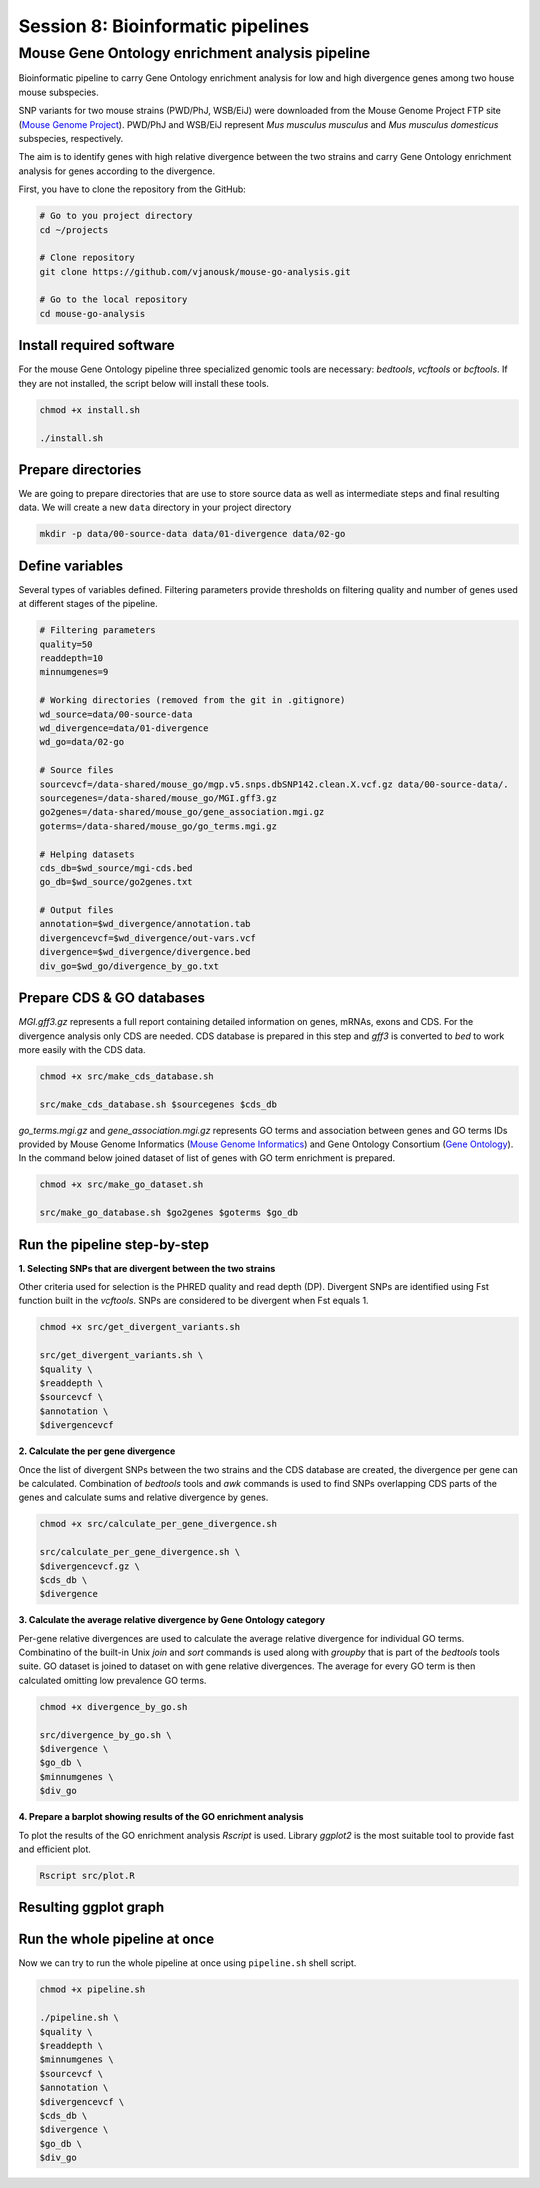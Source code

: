 Session 8: Bioinformatic pipelines
==================================

Mouse Gene Ontology enrichment analysis pipeline
------------------------------------------------

Bioinformatic pipeline to carry Gene Ontology enrichment analysis for low 
and high divergence genes among two house mouse subspecies.

SNP variants for two mouse strains (PWD/PhJ, WSB/EiJ) were downloaded from 
the Mouse Genome Project FTP site (`Mouse Genome Project <https://www.sanger.ac.uk/data/mouse-genomes-project/>`_). 
PWD/PhJ and WSB/EiJ represent *Mus musculus musculus* and *Mus musculus 
domesticus* subspecies, respectively.

The aim is to identify genes with high relative divergence between the two strains 
and carry Gene Ontology enrichment analysis for genes according to the divergence.

First, you have to clone the repository from the GitHub:

.. code-block:: bash

	# Go to you project directory
	cd ~/projects

	# Clone repository
	git clone https://github.com/vjanousk/mouse-go-analysis.git

	# Go to the local repository
	cd mouse-go-analysis


Install required software
^^^^^^^^^^^^^^^^^^^^^^^^^

For the mouse Gene Ontology pipeline three specialized genomic tools are necessary:
`bedtools`, `vcftools` or `bcftools`. If they are not installed, the script below will 
install these tools.

.. code-block:: bash
	
	chmod +x install.sh

	./install.sh


Prepare directories
^^^^^^^^^^^^^^^^^^^

We are going to prepare directories that are use to store source data as well as 
intermediate steps and final resulting data. We will create a new ``data`` directory
in your project directory

.. code-block:: bash
	
	mkdir -p data/00-source-data data/01-divergence data/02-go

Define variables
^^^^^^^^^^^^^^^^

Several types of variables defined. Filtering parameters provide thresholds 
on filtering quality and number of genes used at different stages of the pipeline.

.. code-block:: bash
	
	# Filtering parameters
	quality=50
	readdepth=10
	minnumgenes=9

	# Working directories (removed from the git in .gitignore)
	wd_source=data/00-source-data
	wd_divergence=data/01-divergence
	wd_go=data/02-go

	# Source files
	sourcevcf=/data-shared/mouse_go/mgp.v5.snps.dbSNP142.clean.X.vcf.gz data/00-source-data/.
	sourcegenes=/data-shared/mouse_go/MGI.gff3.gz
	go2genes=/data-shared/mouse_go/gene_association.mgi.gz
	goterms=/data-shared/mouse_go/go_terms.mgi.gz

	# Helping datasets
	cds_db=$wd_source/mgi-cds.bed
	go_db=$wd_source/go2genes.txt

	# Output files
	annotation=$wd_divergence/annotation.tab
	divergencevcf=$wd_divergence/out-vars.vcf
	divergence=$wd_divergence/divergence.bed
	div_go=$wd_go/divergence_by_go.txt

Prepare CDS & GO databases
^^^^^^^^^^^^^^^^^^^^^^^^^^

`MGI.gff3.gz` represents a full report containing detailed information on genes, 
mRNAs, exons and CDS. For the divergence analysis only CDS are needed. CDS database 
is prepared in this step and `gff3` is converted to `bed` to work more easily with 
the CDS data.

.. code-block:: bash
	
	chmod +x src/make_cds_database.sh

	src/make_cds_database.sh $sourcegenes $cds_db

`go_terms.mgi.gz` and `gene_association.mgi.gz` represents GO terms and association 
between genes and GO terms IDs provided by Mouse Genome Informatics 
(`Mouse Genome Informatics <http://www.informatics.jax.org>`_) and Gene Ontology 
Consortium (`Gene Ontology <http://geneontology.org>`_). In the command below joined 
dataset of list of genes with GO term enrichment is prepared.

.. code-block:: bash
	
	chmod +x src/make_go_dataset.sh

	src/make_go_database.sh $go2genes $goterms $go_db


Run the pipeline step-by-step
^^^^^^^^^^^^^^^^^^^^^^^^^^^^^

**1. Selecting SNPs that are divergent between the two strains**

Other criteria used for selection is the PHRED quality and read depth (DP). 
Divergent SNPs are identified using Fst function built in the `vcftools`. SNPs 
are considered to be divergent when Fst equals 1.

.. code-block:: bash
	
	chmod +x src/get_divergent_variants.sh

	src/get_divergent_variants.sh \
	$quality \
	$readdepth \
	$sourcevcf \
	$annotation \
	$divergencevcf

**2. Calculate the per gene divergence**

Once the list of divergent SNPs between the two strains and the CDS database are created, 
the divergence per gene can be calculated. Combination of `bedtools` tools and `awk` 
commands is used to find SNPs overlapping CDS parts of the genes and calculate sums 
and relative divergence by genes.

.. code-block:: bash
	
	chmod +x src/calculate_per_gene_divergence.sh

	src/calculate_per_gene_divergence.sh \
	$divergencevcf.gz \
	$cds_db \
	$divergence

**3. Calculate the average relative divergence by Gene Ontology category**

Per-gene relative divergences are used to calculate the average relative divergence 
for individual GO terms. Combinatino of the built-in Unix `join` and `sort` commands 
is used along with `groupby` that is part of the `bedtools` tools suite. GO dataset 
is joined to dataset on with gene relative divergences. The average for every GO term 
is then calculated omitting low prevalence GO terms.

.. code-block:: bash
	
	chmod +x divergence_by_go.sh

	src/divergence_by_go.sh \
	$divergence \
	$go_db \
	$minnumgenes \
	$div_go

**4. Prepare a barplot showing results of the GO enrichment analysis**

To plot the results of the GO enrichment analysis `Rscript` is used. Library `ggplot2` 
is the most suitable tool to provide fast and efficient plot.

.. code-block:: bash
	
	Rscript src/plot.R


Resulting ggplot graph
^^^^^^^^^^^^^^^^^^^^^^

.. image:: _static/go-enrichment.jpg


Run the whole pipeline at once
^^^^^^^^^^^^^^^^^^^^^^^^^^^^^^

Now we can try to run the whole pipeline at once using ``pipeline.sh`` shell script.

.. code-block:: bash
	
	chmod +x pipeline.sh

	./pipeline.sh \
	$quality \
	$readdepth \
	$minnumgenes \
	$sourcevcf \
	$annotation \
	$divergencevcf \
	$cds_db \
	$divergence \
	$go_db \
	$div_go


